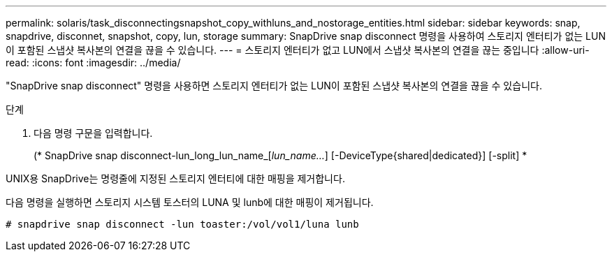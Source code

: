 ---
permalink: solaris/task_disconnectingsnapshot_copy_withluns_and_nostorage_entities.html 
sidebar: sidebar 
keywords: snap, snapdrive, disconnet, snapshot, copy, lun, storage 
summary: SnapDrive snap disconnect 명령을 사용하여 스토리지 엔터티가 없는 LUN이 포함된 스냅샷 복사본의 연결을 끊을 수 있습니다. 
---
= 스토리지 엔터티가 없고 LUN에서 스냅샷 복사본의 연결을 끊는 중입니다
:allow-uri-read: 
:icons: font
:imagesdir: ../media/


[role="lead"]
"SnapDrive snap disconnect" 명령을 사용하면 스토리지 엔터티가 없는 LUN이 포함된 스냅샷 복사본의 연결을 끊을 수 있습니다.

.단계
. 다음 명령 구문을 입력합니다.
+
(* SnapDrive snap disconnect-lun_long_lun_name_[_lun_name..._] [-DeviceType{shared|dedicated}] [-split] *



UNIX용 SnapDrive는 명령줄에 지정된 스토리지 엔터티에 대한 매핑을 제거합니다.

다음 명령을 실행하면 스토리지 시스템 토스터의 LUNA 및 lunb에 대한 매핑이 제거됩니다.

[listing]
----
# snapdrive snap disconnect -lun toaster:/vol/vol1/luna lunb
----